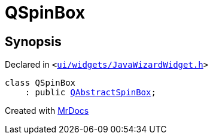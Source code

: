[#QSpinBox]
= QSpinBox
:relfileprefix: 
:mrdocs:


== Synopsis

Declared in `&lt;https://github.com/PrismLauncher/PrismLauncher/blob/develop/ui/widgets/JavaWizardWidget.h#L12[ui&sol;widgets&sol;JavaWizardWidget&period;h]&gt;`

[source,cpp,subs="verbatim,replacements,macros,-callouts"]
----
class QSpinBox
    : public xref:QAbstractSpinBox.adoc[QAbstractSpinBox];
----






[.small]#Created with https://www.mrdocs.com[MrDocs]#
